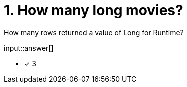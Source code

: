 :type: freetext

[.question.freetext]
= 1. How many long movies?

How many rows returned a value of Long for Runtime?

input::answer[]

* [x] 3



